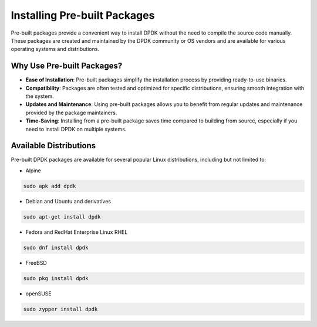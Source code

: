 ..  SPDX-License-Identifier: BSD-3-Clause
    Copyright(c) 2010-2025 Intel Corporation.

.. _installing_prebuilt_packages:

Installing Pre-built Packages
=============================

Pre-built packages provide a convenient way to install DPDK without the need to compile
the source code manually. These packages are created and maintained by the DPDK
community or OS vendors and are available for various operating systems and
distributions.

Why Use Pre-built Packages?
---------------------------

- **Ease of Installation**: Pre-built packages simplify the installation process by providing ready-to-use binaries.
- **Compatibility**: Packages are often tested and optimized for specific distributions, ensuring smooth integration with the system.
- **Updates and Maintenance**: Using pre-built packages allows you to benefit from regular updates and maintenance provided by the package maintainers.
- **Time-Saving**: Installing from a pre-built package saves time compared to building from source, especially if you need to install DPDK on multiple systems.

Available Distributions
------------------------

Pre-built DPDK packages are available for several popular Linux distributions,
including but not limited to:

- Alpine

.. code-block:: bash

   sudo apk add dpdk

- Debian and Ubuntu and derivatives

.. code-block:: bash

   sudo apt-get install dpdk

- Fedora and RedHat Enterprise Linux RHEL

.. code-block:: bash

   sudo dnf install dpdk

- FreeBSD

.. code-block:: bash

   sudo pkg install dpdk

- openSUSE

.. code-block:: bash

   sudo zypper install dpdk
